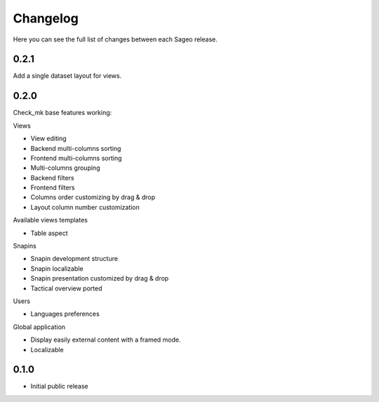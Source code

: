 Changelog
---------

Here you can see the full list of changes between each Sageo release.

0.2.1
^^^^^
Add a single dataset layout for views.

0.2.0
^^^^^

Check_mk base features working:

Views

- View editing
- Backend multi-columns sorting
- Frontend multi-columns sorting
- Multi-columns grouping
- Backend filters
- Frontend filters
- Columns order customizing by drag & drop
- Layout column number customization

Available views templates

- Table aspect

Snapins

- Snapin development structure
- Snapin localizable
- Snapin presentation customized by drag & drop
- Tactical overview ported

Users

- Languages preferences

Global application

- Display easily external content with a framed mode.
- Localizable

0.1.0
^^^^^

- Initial public release

